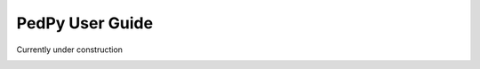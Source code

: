 .. _user_guide:

****************
PedPy User Guide
****************

Currently under construction

.. image:: ../images/under_construction.svg
    :alt: Under construction sign
    :width: 75
    :align: center
